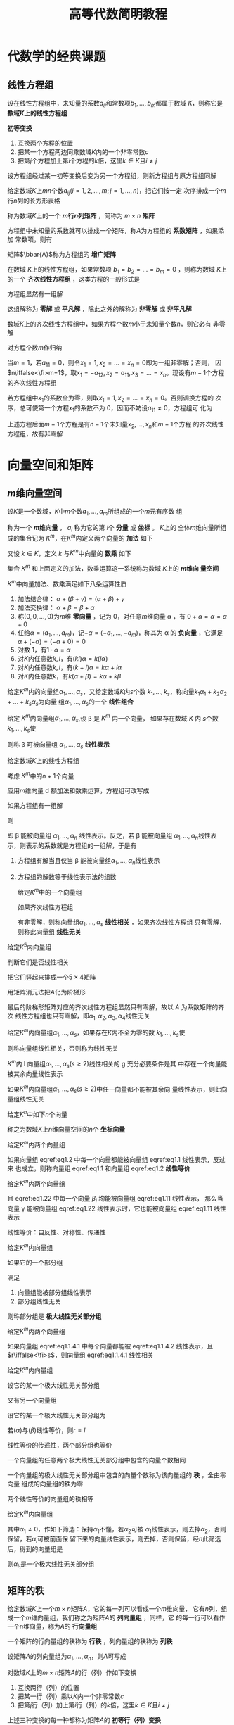 #+TITLE: 高等代数简明教程

#+EXPORT_FILE_NAME: ../latex/LinearAlgebra/LinearAlgebra.org

#+LATEX_HEADER: \input{../preamble.tex}
#+LATEX_HEADER: \usepackage[UTF8]{ctex}
* 代数学的经典课题
** 线性方程组
   \begin{equation*}
   \begin{cases}
   a_{11}x_1+\dots+a_{1n}x_n=b_1,\\
   a_{21}x_1+\dots+a_{2n}x_n=b_2,\\
   \dots\\
   a_{m1}x_1+\dots+a_{mn}x_n=b_m
   \end{cases}
   \end{equation*}
   设在线性方程组中，未知量的系数\(a_{ij}\)和常数项\(b_1,\dots,b_m\)都属于数域
   \(K\)，则称它是 *数域\(K\)上的线性方程组*

   #+ATTR_LATEX: :options []
   #+BEGIN_definition
   *初等变换*
   1. 互换两个方程的位置
   2. 把某一个方程两边同乘数域\(K\)内的一个非零常数\(c\)
   3. 把第\(j\)个方程加上第\(i\)个方程的\(k\)倍，这里\(k\in K\)且\(i\neq  j\)
   #+END_definition

   #+ATTR_LATEX: :options []
   #+BEGIN_proposition
   设方程组经过某一初等变换后变为另一个方程组，则新方程组与原方程组同解
   #+END_proposition

   #+ATTR_LATEX: :options []
   #+BEGIN_definition
   给定数域\(K\)上\(mn\)个数\(a_{ij}(i=1,2,\dots,m;j=1,\dots,n)\)，把它们按一定
   次序排成一个\(m\)行\(n\)列的长方形表格
   \begin{equation*}
   A=
   \begin{bmatrix}
   a_{11}&a_{12}&\dots&a_{1n}\\
   a_{21}&a_{22}&\dots&a_{2n}\\
   \vdots&\vdots&&\vdots\\
   a_{m1}&a_{m2}&\dots&a_{mn}
   \end{bmatrix}
   \end{equation*}
   称为数域\(K\)上的一个 *\(m\)行\(n\)列矩阵* ，简称为 \(m\times n\) *矩阵*
   #+END_definition

   方程组中未知量的系数就可以排成一个矩阵，称\(A\)为方程组的 *系数矩阵* ，如果添加
   常数项，则有
   \begin{equation*}
   \bbar{A}=
   \begin{bmatrix}
   a_{11}&a_{12}&\dots&a_{1n}&b_1\\
   a_{21}&a_{22}&\dots&a_{2n}&b_2\\
   \vdots&\vdots&&\vdots\\
   a_{m1}&a_{m2}&\dots&a_{mn}&b_m
   \end{bmatrix}
   \end{equation*}
   矩阵\(\bbar{A}\)称为方程组的 *增广矩阵*

   在数域 \(K\)上的线性方程组，如果常数项 \(b_1=b_2=\dots=b_m=0\) ，则称为数域
   \(K\)上的一个 *齐次线性方程组* ，这类方程的一般形式是
   \begin{equation*}
   \begin{cases}
   a_{11}x_1+\dots+a_{1n}x_n=0\\
   a_{21}x_1+\dots+a_{2n}x_n=0\\
   \dots\\
   a_{m1}x_1+\dots+a_{mn}x_n=0
   \end{cases}
   \end{equation*}
   方程组显然有一组解
   \begin{equation*}
   x_1=0,\dots,x_n
   \end{equation*}
   这组解称为 *零解* 或 *平凡解* ，除此之外的解称为 *非零解* 或 *非平凡解*

   #+ATTR_LATEX: :options []
   #+BEGIN_proposition
   数域\(K\)上的齐次线性方程组中，如果方程个数\(m\)小于未知量个数\(n\)，则它必有
   非零解
   #+END_proposition

   #+BEGIN_proof
   对方程个数\(m\)作归纳

   当\(m=1\)，若\(a_{11}=0\)，则令\(x_1=1,x_2=\dots=x_n=0\)即为一组非零解；否则，
   因\(n\iffalse<\fi>m=1\)，取\(x_1=-a_{12},x_2=a_{11},x_3=\dots=x_n\)。现设有\(m-1\)个方程
   的齐次线性方程组

   若方程组中\(x_1\)的系数全为零，则取\(x_1=1,x_2=\dots=x_n=0\)。否则调换方程的
   次序，总可使第一个方程\(x_1\)的系数不为 0，因而不妨设\(a_{11}\neq0\)，方程组可
   化为
   \begin{equation*}
   \begin{cases}
   a_{11}x_1+a_{12}x_2+\dots+a_{1n}x_n=0\\
   \hspace{1.1cm}b_{22}x_2+\dots+b_{2n}x_n=0\\
   \hspace{1.1cm}\dots\\
   \hspace{1.1cm}b_{m2}x_2+\dots+b_{mn}x_n=0
   \end{cases}
   \end{equation*}
   上述方程后面\(m-1\)个方程是有\(n-1\)个未知量\(x_2,\dots,x_n\)和\(m-1\)个方程
   的齐次线性方程组，故有非零解
   #+END_proof
* 向量空间和矩阵
** \(m\)维向量空间
   #+ATTR_LATEX: :options []
   #+BEGIN_definition
   设\(K\)是一个数域，\(K\)中\(m\)个数\(a_1,\dots,a_m\)所组成的一个\(m\)元有序数
   组
   \begin{equation*}
   \alpha=
   \begin{bmatrix}
   a_1\\a_2\\\vdots\\a_m
   \end{bmatrix}(a_i\in K, i=1,2,\dots,m)
   \end{equation*}
   称为一个 *\(m\)维向量* ， \(a_i\) 称为它的第 \(i\)个 *分量* 或 *坐标* 。 \(K\)上的
   全体\(m\)维向量所组成的集合记为 \(K^m\)，在\(K^m\)内定义两个向量的 *加法* 如下
   \begin{equation*}
   \begin{bmatrix}
   a_1\\a_2\\\vdots\\a_m
   \end{bmatrix}+
   \begin{bmatrix}
   b_1\\b_2\\\vdots\\b_m
   \end{bmatrix}=
   \begin{bmatrix}
   a_1+b_1\\a_2+b_2\\\vdots\\a_m+b_m
   \end{bmatrix}\in K^m
   \end{equation*}
   又设 \(k\in K\)，定义 \(k\) 与\(K^m\)中向量的 *数乘* 如下
   \begin{equation*}
   k
   \begin{bmatrix}
   a_1\\a_2\\\vdots\\a_m
   \end{bmatrix}=
   \begin{bmatrix}
   ka_1\\ka_2\\\vdots\\ka_m
   \end{bmatrix}\in K^m
   \end{equation*}
   集合 \(K^m\) 和上面定义的加法，数乘运算这一系统称为数域 \(K\)上的 *\(m\)维向
   量空间*
   #+END_definition

   #+ATTR_LATEX: :options []
   #+BEGIN_proposition
   \(K^m\)中向量加法、数乘满足如下八条运算性质
   1. 加法结合律： \(\alpha+(\beta+\gamma)=(\alpha+\beta)+\gamma\)
   2. 加法交换律： \(\alpha+\beta=\beta+\alpha\)
   3. 称\((0,0,\dots,0)\)为\(m\)维 *零向量* ，记为 0，对任意\(m\)维向量 \alpha ，有
      \(0+\alpha=\alpha=\alpha+0\)
   4. 任给\(\alpha=(a_1,\dots,a_m)\)，记\(-\alpha=(-a_1,\dots,-a_m)\)，称其为 \alpha
      的 *负向量* ，它满足 \(\alpha+(-\alpha)=(-\alpha+0)=0\)
   5. 对数 1，有\(1\cdot\alpha=\alpha\)
   6. 对\(K\)内任意数\(k,l\)，有\((kl)\alpha=k(l\alpha)\)
   7. 对\(K\)内任意数\(k,l\)，有\((k+l)\alpha=k\alpha+l\alpha\)
   8. 对\(K\)内任意数\(k\)，有\(k(\alpha+\beta)=k\alpha+k\beta\)
   #+END_proposition

   #+ATTR_LATEX: :options []
   #+BEGIN_definition
   给定\(K^m\)内的向量组\(\alpha_1,\dots,\alpha_s\)，又给定数域\(K\)内\(s\)个数
   \(k_1,\dots,k_s\)，称向量\(k_1\alpha_1+k_2\alpha_2+\dots+k_s\alpha_s\)为向量
   组\(\alpha_1,\dots,\alpha_s\)的一个 *线性组合*
   #+END_definition

   #+ATTR_LATEX: :options []
   #+BEGIN_definition
   给定 \(K^m\)内向量组\(\alpha_1,\dots,\alpha_s\),设 \beta 是 \(K^m\) 内一个向量，
   如果存在数域 \(K\) 内 \(s\)个数\(k_1,\dots,k_s\)使
   \begin{equation*}
   \beta=k_1\alpha_1+\dots+k_s\alpha_s
   \end{equation*}
   则称 \beta 可被向量组 \(\alpha_1,\dots,\alpha_s\) *线性表示*
   #+END_definition

   给定数域\(K\)上的线性方程组
   \begin{equation*}
   \begin{cases}
   a_{11}x_1+\dots +a_{1n}x_n=b_1\\
   \dots\\
   a_{m1}x_1+\dots+a_{mn}x_n=b_m
   \end{cases}
   \end{equation*}

   考虑 \(K^m\)中的\(n+1\)个向量
   \begin{equation*}
   \alpha_1=
   \begin{bmatrix}
   a_{11}\\a_{21}\\\vdots\\a_{m1}
   \end{bmatrix},\dots
   \alpha_n=
   \begin{bmatrix}
   a_{1n}\\a_{2n}\\\vdots\\a_{mn}
   \end{bmatrix},
   \beta=
   \begin{bmatrix}
   b_{1}\\b_{2}\\\vdots\\b_{m}
   \end{bmatrix}
   \end{equation*}
   应用\(m\)维向量 d 额加法和数乘运算，方程组可改写成
   \begin{equation*}
   x_1\alpha_1+\dots+x_n\alpha_n=\beta
   \end{equation*}
   如果方程组有一组解
   \begin{equation*}
   x_1=k_1,\dots,x_n=k_n(k_i\in K)
   \end{equation*}
   则
   \begin{equation*}
   \beta=k_1\alpha+\dots+k_n\alpha
   \end{equation*}
   即 \beta 能被向量组 \(\alpha_1,\dots,\alpha_n\) 线性表示。反之，若 \beta 能被向量组
   \(\alpha_1,\dots,\alpha_n\)线性表示，则表示的系数就是方程组的一组解，于是有
   1. 方程组有解当且仅当 \beta 能被向量组\(\alpha_1,\dots,\alpha_n\)线性表示
   2. 方程组的解数等于线性表示法的组数

      #+ATTR_LATEX: :options []
   #+BEGIN_definition
   给定\(K^m\)中的一个向量组
   \begin{equation*}
   \alpha_1=
   \begin{bmatrix}
   a_{11}\\a_{21}\\\vdots\\a_{m1}
   \end{bmatrix}   ,\dots
   \alpha_s=
   \begin{bmatrix}
   a_{1s}\\a_{2s}\\\vdots\\a_{ms}
   \end{bmatrix}
   \end{equation*}
   如果齐次线性方程组
   \begin{equation*}
   \begin{cases}
   a_{11}x_1+\dots+a_{1s}x_s=0\\
   \dots\\
   a_{m1}x_1+\dots+a_{ms}x_s=0
   \end{cases}
   \end{equation*}
   有非零解，则称向量组\(\alpha_1,\dots,\alpha_s\) *线性相关* ，如果齐次线性方程组
   只有零解，则称此向量组 *线性无关*
   #+END_definition

   #+ATTR_LATEX: :options []
   #+BEGIN_proposition
   给定\(K^5\)内向量组
   \begin{alignat*}{2}
   &\alpha_1=(7,0,0,0,0)&&\alpha_2=(-1,3,4,0,0)\\
   &\alpha_3=(1,0,1,1,0)\quad&&\alpha_4=(0,0,1,1,-1)
   \end{alignat*}
   判断它们是否线性相关
   #+END_proposition

   #+BEGIN_proof
   把它们竖起来排成一个\(5\times4\)矩阵
   \begin{equation*}
   A=
   \begin{bmatrix}
   7&-1&1&0\\
   0&3&0&0\\
   0&4&1&1\\
   0&0&1&1\\
   0&0&0&-1
   \end{bmatrix}
   \end{equation*}
   用矩阵消元法把\(A\)化为阶梯形
   \begin{equation*}
   \begin{bmatrix}
   7&-1&1&0\\
   0&1&0&0\\
   0&0&1&1\\
   0&0&0&1\\
   0&0&0&0
   \end{bmatrix}
   \end{equation*}
   最后的阶梯形矩阵对应的齐次线性方程组显然只有零解，故以 \(A\) 为系数矩阵的齐次
   线性方程组也只有零解，即\(\alpha_1,\alpha_2,\alpha_3,\alpha_4\)线性无关
   #+END_proof

   #+ATTR_LATEX: :options []
   #+BEGIN_definition
   给定\(K^m\)内向量组\(\alpha_1,\dots,\alpha_s\)，如果存在\(K\)内不全为零的数
   \(k_1,\dots,k_s\)使
   \begin{equation*}
   k_1\alpha_1+\dots+k_s\alpha_s=0
   \end{equation*}
   则称向量组线性相关，否则称为线性无关
   #+END_definition

   #+ATTR_LATEX: :options []
   #+BEGIN_proposition
   \(K^m\)内 l 向量组\(\alpha_1,\dots,\alpha_s(s\ge2)\)线性相关的 g 充分必要条件是其
   中存在一个向量能被其余向量线性表示
   #+END_proposition

   #+ATTR_LATEX: :options []
   #+BEGIN_corollary
   如果\(K^m\)内向量组\(\alpha_1,\dots,\alpha_s(s\ge2)\)中任一向量都不能被其余向
   量线性表示，则此向量组线性无关
   #+END_corollary

   给定\(K^n\)中如下\(n\)个向量
   \begin{align*}
   &\epsilon_1=(1,0,\dots,0),\\
   &\epsilon_2=(0,1,\dots,0),\\
   &\dots\\
   &\epsilon_n=(0,0,\dots,1)
   \end{align*}
   称之为数域\(K\)上\(n\)维向量空间的\(n\)个 *坐标向量*

   #+ATTR_LATEX: :options []
   #+BEGIN_definition
   给定\(K^m\)内两个向量组
   \begin{align}
   &   \alpha_1,\alpha_2,\dots,\alpha_r\label{eq1.1}\\
   &\beta_1,\beta_2,\dots,\beta_s\label{eq1.2}\\
   \end{align}
   如果向量组 eqref:eq1.2 中每一个向量都能被向量组 eqref:eq1.1 线性表示，反过来
   也成立，则称向量组 eqref:eq1.1 和向量组 eqref:eq1.2 *线性等价*
   #+END_definition

   #+ATTR_LATEX: :options []
   #+BEGIN_proposition
   给定\(K^m\)内两个向量组
   \begin{align}
   &\alpha_1,\alpha_2,\dots,\alpha_r\label{eq1.11}\\
   &\beta_1,\beta_2,\dots,\beta_s\label{eq1.22}
   \end{align}
   且 eqref:eq1.22 中每一个向量 \(\beta_i\) 均能被向量组 eqref:eq1.11 线性表示，
   那么当向量 \gamma 能被向量组 eqref:eq1.22 线性表示时，它也能被向量组 eqref:eq1.11
   线性表示
   #+END_proposition

   线性等价：自反性、对称性、传递性

   #+ATTR_LATEX: :options []
   #+BEGIN_definition
   给定\(K^m\)内向量组
   \begin{equation*}
   \alpha_1,\dots,\alpha_s
   \end{equation*}
   如果它的一个部分组
   \begin{equation*}
   \alpha_{i_1},\dots,\alpha_{i_r}
   \end{equation*}
   满足
   1. 向量组能被部分组线性表示
   2. 部分组线性无关


   则称部分组是 *极大线性无关部分组*
   #+END_definition

   #+ATTR_LATEX: :options []
   #+BEGIN_proposition
   给定\(K^m\)内两个向量组
   \begin{align}
   &\alpha_1,\dots,\alpha_r\label{eq1.1.4.1}\\
   &\beta_1,\dots,\beta_s\label{eq1.1.4.2}
   \end{align}
   如果向量组 eqref:eq1.1.4.1 中每个向量都能被 eqref:eq1.1.4.2 线性表示，且
   \(r\iffalse<\fi>s\)，则向量组 eqref:eq1.1.4.1 线性相关
   #+END_proposition

   #+ATTR_LATEX: :options []
   #+BEGIN_definition
   给定\(K^m\)内向量组
   \begin{equation*}
   \alpha_1,\dots,\alpha_s
   \end{equation*}
   设它的某一个极大线性无关部分组
   \begin{equation*}
   \alpha_{i_1},\dots,\alpha_{i_r}
   \end{equation*}
   又有另一个向量组
   \begin{equation*}
   \beta_1,\dots,\beta_t
   \end{equation*}
   设它的某一个极大线性无关部分组为
   \begin{equation*}
   \beta_{j_1},\dots,\beta_{j_l}
   \end{equation*}
   若\((\alpha)\)与\((\beta)\)线性等价，则\(r=l\)
   #+END_definition

   #+BEGIN_proof
   线性等价的传递性，两个部分组也等价
   #+END_proof

   #+ATTR_LATEX: :options []
   #+BEGIN_corollary
   一个向量组的任意两个极大线性无关部分组中包含的向量个数相同
   #+END_corollary

   #+ATTR_LATEX: :options []
   #+BEGIN_definition
   一个向量组的极大线性无关部分组中包含的向量个数称为该向量组的 *秩* ，全由零向量
   组成的向量组的秩为零
   #+END_definition


   #+ATTR_LATEX: :options []
   #+BEGIN_corollary
   两个线性等价的向量组的秩相等
   #+END_corollary

   #+ATTR_LATEX: :options []
   #+BEGIN_proposition
   给定\(K^m\)内向量组
   \begin{equation*}
   \alpha_1,\dots,\alpha_n
   \end{equation*}
   其中\(\alpha_1\neq0\)，作如下筛选：保持\(\alpha_1\)不懂，若\(\alpha_2\)可被
   \(\alpha_1\)线性表示，则去掉\(\alpha_2\)，否则保留，若\(\alpha_i\)可被前面保
   留下来的向量线性表示，则去掉，否则保留，经\(n\)此筛选后，得到的向量组是
   \begin{equation*}
   \alpha_{i_1}=\alpha_1,\alpha_{i_2},\dots,\alpha_{i_r}
   \end{equation*}
   则\(\alpha_{i_1}\)是一个极大线性无关部分组
   #+END_proposition
** 矩阵的秩
   给定数域\(K\)上一个\(m\times n\)矩阵\(A\)，它的每一列可以看成一个\(m\)维向量，
   它有\(n\)列，组成一个\(m\)维向量组，我们称之为矩阵\(A\)的 *列向量组* ，同样，它
   的每一行可以看作一个\(n\)维向量，称为\(A\)的 *行向量组*

   #+ATTR_LATEX: :options []
   #+BEGIN_definition
   一个矩阵的行向量组的秩称为 *行秩* ，列向量组的秩称为 *列秩*
   #+END_definition

   设矩阵\(A\)的列向量组为\(\alpha_1,\dots,\alpha_n\)，则\(A\)可写成
   \begin{equation*}
   A=(\alpha_1,\dots,\alpha_n)
   \end{equation*}

   #+ATTR_LATEX: :options []
   #+BEGIN_definition
   对数域\(K\)上的\(m\times n\)矩阵\(A\)的行（列）作如下变换
   1. 互换两行（列）的位置
   2. 把某一行（列）乘以\(K\)内一个非零常数\(c\)
   3. 把第\(j\)行（列）加上第\(i\)行（列）的\(k\)倍，这里\(k\in K\)且\(i\neq j\)


   上述三种变换的每一种都称为矩阵\(A\)的 *初等行（列）变换*
   #+END_definition

   #+ATTR_LATEX: :options []
   #+BEGIN_proposition
   矩阵\(A\)的行秩在初等行变换下保持不变，列秩在初等列变化下保持不变
   #+END_proposition

   把矩阵\(A\)的行与列互换后得到\(A'\)称为\(A\)的转置矩阵

   #+ATTR_LATEX: :options []
   #+BEGIN_proposition
   矩阵的行秩在初等列变化下保持不变；矩阵的列秩在初等列变化下保持不变
   #+END_proposition

   #+BEGIN_proof
   证\(A\)的列秩在初等行变换下保持不变。设\(A\)的列向量组为
   \(\alpha_1,\dots,\alpha_n\)，其列秩为\(r\)。不妨设\(\alpha_1,\dots,\alpha_r\)
   为列向量组的一个极大线性无关部分组，假定\(A\)经过初等行变换后所得新矩阵的列向
   量组为\(\alpha_1',\dots,\alpha_n'\)，只要证\(\alpha_1',\dots,\alpha_r'\)是极
   大线性无关
   1. \(\alpha_1',\dots,\alpha_r'\)线性无关。以\(\alpha_1,\dots,\alpha_r\)为列向
      量排成一矩阵\(B\)。因\(\alpha_1,\dots,\alpha_r\)线性无关，故以\(B\)为系数
      矩阵的齐次线性方程组只有零解；另一方面，以\(\alpha_1',\dots,\alpha_r'\)为
      列向量排成矩阵\(B_1\)，\(B_1\)是\(B\)经过初等行变换得到的，它们同解
   2. 考察以\(\alpha_1,\dots,\alpha_r,\alpha_i\)为列向量组的矩阵\(\bbar{B}\)。因
      \(\alpha_i\)可被\(\alpha_1,\dots,\alpha_r\)线性表示，故以\(\bbar{B}\)为增
      广矩阵的线性方程组有解；另一方面，以
      \(\alpha_1',\dots,\alpha_r',\alpha_i'\)为列向量组的矩阵\(\bbar{B_1}\)可由
      \(\bbar{B}\)经初等行变换得到，说明\(\alpha_i'\)可被
      \(\alpha_1',\dots,\alpha_r'\)线性表示
   #+END_proof

   #+ATTR_LATEX: :options []
   #+BEGIN_corollary
   设\(A\)是数域\(K\)上的\(m\times m\)矩阵，\(A\)经若干此初等行变换化为矩阵\(B\)，
   设\(A\)的列向量组是\(\alpha_1,\dots,\alpha_n\)，\(B\)的列向量组是
   \(\alpha_1',\dots,\alpha_n'\)，我们有
   1. 如果\(\alpha_{i_1},\dots,\alpha_{i_r}\)是\(A\)的列向量组的一个极大线性无关
      部分组，则\(\alpha_{i_1}',\dots,\alpha_{i_r}'\)是\(B\)的列向量组的一个极大
      线性无关部分组。而且当
      \begin{equation*}
      \alpha_i=k_1\alpha_{i_1}+\dots+k_r\alpha_{i_r}
      \end{equation*}
      时，有\(\alpha_i'=k_1\alpha_{i_1}'+\dots+k_r\alpha_{i_r}'\)
   2. 如果\(\alpha_{i_1}‘,\dots,\alpha_{i_r}’\)是\(B\)的列向量组的一个极大线性无关
      部分组，则\(\alpha_{i_1},\dots,\alpha_{i_r}\)是\(A\)的列向量组的一个极大
      线性无关部分组。而且当
      \begin{equation*}
      \alpha_i'=k_1\alpha_{i_1}'+\dots+k_r\alpha_{i_r}'
      \end{equation*}
      时，有\(\alpha_i=k_1\alpha_{i_1}+\dots+k_r\alpha_{i_r}\)
   #+END_corollary

   如果一个\(m\times n\)矩阵其所有元素都是 0，则称为 *零矩阵* ，记作 0。下面设
   \(A\neq0\)
   1. 在矩阵\(A\)中，如果\(a_{11}=0\)，我们就在矩阵中找一个不为零的元素，设为
      \(a_{ij}\)，现对换\(1,i\)两行，再对换\(1,j\)两列
   2. 若\(a_{11}\neq0\)，利用初等行变换把\(A\)变成如下形状
      \begin{equation*}
      A\to
      \begin{bmatrix}
      a_{11}&a_{12}&\dots&a_{1n}\\
      0&b_{22}&\dots&b_{2n}\\
      \vdots&\vdots&&\vdots\\
      0&b_{m2}&\dots&b_{mn}
      \end{bmatrix}
      \end{equation*}
      再利用初等列变换把\(A\)进一步变为
      \begin{equation*}
      A\to
      \begin{bmatrix}
      1&0&\dots&0\\
      0&b_{22}&\dots&b_{2n}\\
      \vdots&\vdots&&\vdots\\
      0&b_{m2}&\dots&b_{mn}
      \end{bmatrix}
      \end{equation*}
      如此继续对右下角\((m-1)\times(n-1)\)矩阵重复



   如果连续施行上述初等行、列变换之后，矩阵\(A\)可化成

   \begin{tabular}{p{4.8cm} p{3.4cm} p{3cm}}
  \begin{equation*}
    \begin{bmatrix}
      \begin{matrix}
        1 &&\\&\ddots&\\&&1\\
      \end{matrix}&&\bigzero\\
      \bigzero&
      \begin{matrix}
        0&&\\&\ddots&\\&&0\\
      \end{matrix}&
      \begin{matrix}&\\&\\\dots&0
      \end{matrix}
    \end{bmatrix}
  \end{equation*}&
  \begin{equation*}
    \begin{bmatrix}
      \begin{matrix}
        1 &&\\&\ddots&\\&&1\\
      \end{matrix}&\bigzero\\
      \bigzero&
      \begin{matrix}
        0&&\\&\ddots&\\&&0\\
      \end{matrix}
    \end{bmatrix}
  \end{equation*}&
  \begin{equation*}
    \begin{bmatrix}
      \begin{matrix}
        1 &&\\&\ddots&\\&&1\\
      \end{matrix}&\bigzero\\&
      \begin{matrix}
        0&&\\
        &\ddots&\\
        &&0\\
      \end{matrix}\\\bigzero&
      \begin{matrix}
        0&\ddots &\vdots\\& &0
      \end{matrix}
    \end{bmatrix}
  \end{equation*}\\
    $n>m$&$n=m$&$n<m$
   \end{tabular}
* COMMENT aifjeij
  definition






  proposition







  lemma










  corollary































  example
